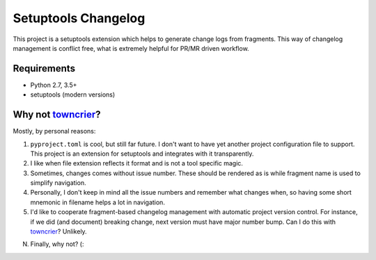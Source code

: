 ..
.. Copyright 2017, Alexander Shorin
..
.. Licensed under the Apache License, Version 2.0 (the "License");
.. you may not use this file except in compliance with the License.
.. You may obtain a copy of the License at
..
.. http://www.apache.org/licenses/LICENSE-2.0
..
.. Unless required by applicable law or agreed to in writing, software
.. distributed under the License is distributed on an "AS IS" BASIS,
.. WITHOUT WARRANTIES OR CONDITIONS OF ANY KIND, either express or implied.
.. See the License for the specific language governing permissions and
.. limitations under the License.
..

Setuptools Changelog
====================

This project is a setuptools extension which helps to generate change logs from
fragments. This way of changelog management is conflict free, what is extremely
helpful for PR/MR driven workflow.


Requirements
------------

- Python 2.7, 3.5+
- setuptools (modern versions)


Why not `towncrier`_?
---------------------

Mostly, by personal reasons:

1. ``pyproject.toml`` is cool, but still far future. I don't want to have yet
   another project configuration file to support. This project is an extension
   for setuptools and integrates with it transparently.

2. I like when file extension reflects it format and is not a tool specific
   magic.

3. Sometimes, changes comes without issue number. These should be rendered
   as is while fragment name is used to simplify navigation.

4. Personally, I don't keep in mind all the issue numbers and remember what
   changes when, so having some short mnemonic in filename helps a lot in
   navigation.

5. I'd like to cooperate fragment-based changelog management with automatic
   project version control. For instance, if we did (and document) breaking
   change, next version must have major number bump. Can I do this with
   `towncrier`_? Unlikely.

N. Finally, why not? (:


.. _towncrier: https://github.com/hawkowl/towncrier
